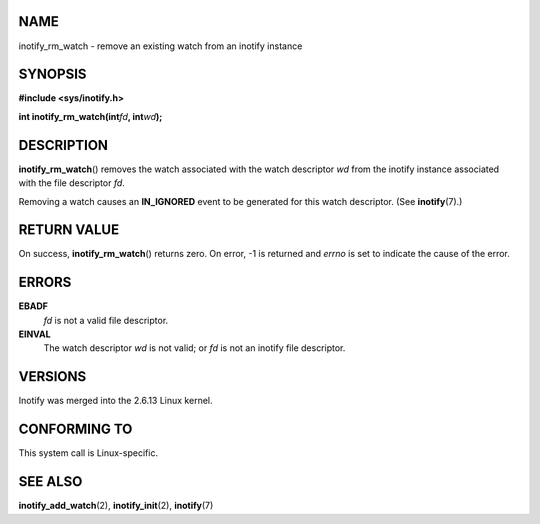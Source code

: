 NAME
====

inotify_rm_watch - remove an existing watch from an inotify instance

SYNOPSIS
========

**#include <sys/inotify.h>**

**int inotify_rm_watch(int**\ *fd*\ **, int**\ *wd*\ **);**

DESCRIPTION
===========

**inotify_rm_watch**\ () removes the watch associated with the watch
descriptor *wd* from the inotify instance associated with the file
descriptor *fd*.

Removing a watch causes an **IN_IGNORED** event to be generated for this
watch descriptor. (See **inotify**\ (7).)

RETURN VALUE
============

On success, **inotify_rm_watch**\ () returns zero. On error, -1 is
returned and *errno* is set to indicate the cause of the error.

ERRORS
======

**EBADF**
   *fd* is not a valid file descriptor.

**EINVAL**
   The watch descriptor *wd* is not valid; or *fd* is not an inotify
   file descriptor.

VERSIONS
========

Inotify was merged into the 2.6.13 Linux kernel.

CONFORMING TO
=============

This system call is Linux-specific.

SEE ALSO
========

**inotify_add_watch**\ (2), **inotify_init**\ (2), **inotify**\ (7)
